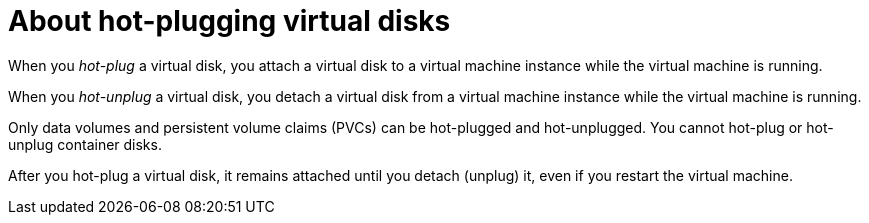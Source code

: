 // Module included in the following assemblies:
//
// * virt/virtual_machines/virtual_disks/virt-hot-plugging-virtual-disks.adoc

:_content-type: CONCEPT
[id="virt-about-hot-plugging-virtual-disks_{context}"]
= About hot-plugging virtual disks

When you _hot-plug_ a virtual disk, you attach a virtual disk to a virtual machine instance while the virtual machine is running. 

When you _hot-unplug_ a virtual disk, you detach a virtual disk from a virtual machine instance while the virtual machine is running.

Only data volumes and persistent volume claims (PVCs) can be hot-plugged and hot-unplugged. You cannot hot-plug or hot-unplug container disks.

After you hot-plug a virtual disk, it remains attached until you detach (unplug) it, even if you restart the virtual machine.